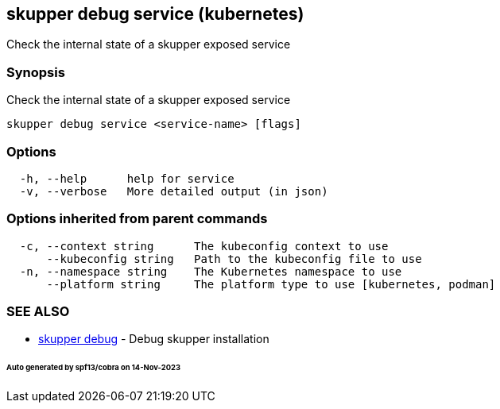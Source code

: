 == skupper debug service (kubernetes)

Check the internal state of a skupper exposed service

=== Synopsis

Check the internal state of a skupper exposed service

----
skupper debug service <service-name> [flags]
----

=== Options

----
  -h, --help      help for service
  -v, --verbose   More detailed output (in json)
----

=== Options inherited from parent commands

----
  -c, --context string      The kubeconfig context to use
      --kubeconfig string   Path to the kubeconfig file to use
  -n, --namespace string    The Kubernetes namespace to use
      --platform string     The platform type to use [kubernetes, podman]
----

=== SEE ALSO

* xref:skupper_debug.adoc[skupper debug]	 - Debug skupper installation

[discrete]
====== Auto generated by spf13/cobra on 14-Nov-2023
